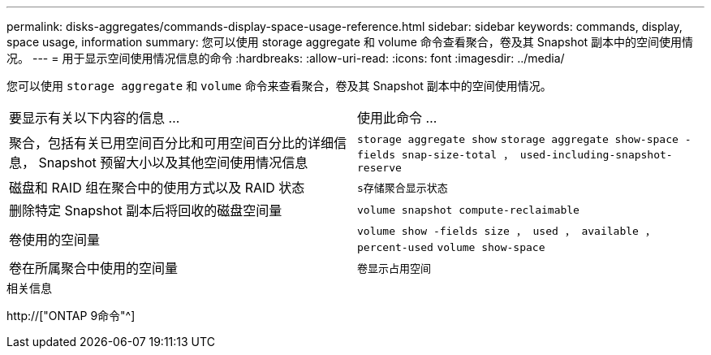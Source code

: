 ---
permalink: disks-aggregates/commands-display-space-usage-reference.html 
sidebar: sidebar 
keywords: commands, display, space usage, information 
summary: 您可以使用 storage aggregate 和 volume 命令查看聚合，卷及其 Snapshot 副本中的空间使用情况。 
---
= 用于显示空间使用情况信息的命令
:hardbreaks:
:allow-uri-read: 
:icons: font
:imagesdir: ../media/


[role="lead"]
您可以使用 `storage aggregate` 和 `volume` 命令来查看聚合，卷及其 Snapshot 副本中的空间使用情况。

|===


| 要显示有关以下内容的信息 ... | 使用此命令 ... 


 a| 
聚合，包括有关已用空间百分比和可用空间百分比的详细信息， Snapshot 预留大小以及其他空间使用情况信息
 a| 
`storage aggregate show` `storage aggregate show-space -fields snap-size-total ， used-including-snapshot-reserve`



 a| 
磁盘和 RAID 组在聚合中的使用方式以及 RAID 状态
 a| 
`s存储聚合显示状态`



 a| 
删除特定 Snapshot 副本后将回收的磁盘空间量
 a| 
`volume snapshot compute-reclaimable`



 a| 
卷使用的空间量
 a| 
`volume show -fields size ， used ， available ， percent-used` `volume show-space`



 a| 
卷在所属聚合中使用的空间量
 a| 
`卷显示占用空间`

|===
.相关信息
http://["ONTAP 9命令"^]
